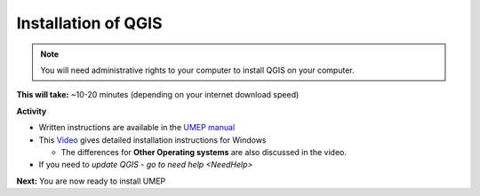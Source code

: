 .. _QGIS1:

Installation of QGIS
--------------------

.. note:: You will need administrative rights to your computer to install QGIS on your computer.

**This will take:** ~10-20 minutes (depending on your internet download speed)

**Activity**

-  Written instructions are available in the `UMEP
   manual <https://umep-docs.readthedocs.io/en/latest/Getting_Started.html>`__
-  This `Video <https://www.youtube.com/watch?v=HWW2TRwuM-8&t>`__  gives detailed
   installation instructions for Windows

   -  The differences for **Other Operating systems** are also discussed in the video.
- If you need to `update QGIS - go to need help <NeedHelp>`

**Next:** You are now ready to install UMEP




